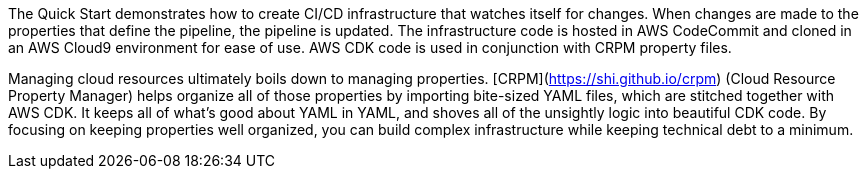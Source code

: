// Replace the content in <>
// Briefly describe the software. Use consistent and clear branding. 
// Include the benefits of using the software on AWS, and provide details on usage scenarios.

The Quick Start demonstrates how to create CI/CD infrastructure that watches itself for changes.
When changes are made to the properties that define the pipeline, the pipeline is updated.
The infrastructure code is hosted in AWS CodeCommit and cloned in an AWS Cloud9 environment for
ease of use.  AWS CDK code is used in conjunction with CRPM property files.

Managing cloud resources ultimately boils down to managing properties.  [CRPM](https://shi.github.io/crpm)
(Cloud Resource Property Manager) helps organize all of those properties by importing bite-sized YAML files,
which are stitched together with AWS CDK.  It keeps all of what's good about YAML in YAML, and shoves all of the
unsightly logic into beautiful CDK code.  By focusing on keeping properties well organized, you can build
complex infrastructure while keeping technical debt to a minimum.
